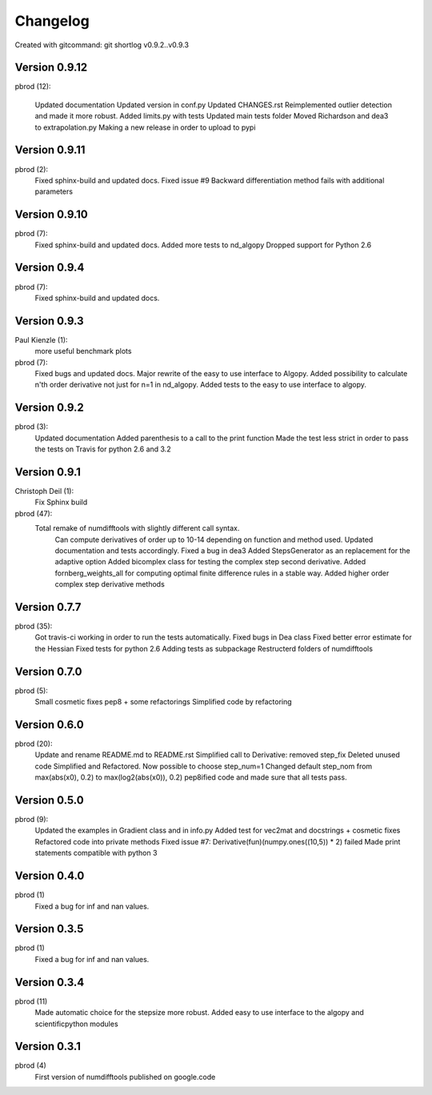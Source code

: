 =========
Changelog
=========

Created with gitcommand: git shortlog v0.9.2..v0.9.3

Version 0.9.12
==============

pbrod (12):
      
      Updated documentation
      Updated version in conf.py
      Updated CHANGES.rst
      Reimplemented outlier detection and made it more robust.     
      Added limits.py with tests
      Updated main tests folder          
      Moved Richardson and dea3 to extrapolation.py
      Making a new release in order to upload to pypi


Version 0.9.11
==============

pbrod (2):
      Fixed sphinx-build and updated docs.
      Fixed issue #9 Backward differentiation method fails with additional parameters


Version 0.9.10
==============

pbrod (7):
      Fixed sphinx-build and updated docs.
      Added more tests to nd_algopy
      Dropped support for Python 2.6


Version 0.9.4
=============

pbrod (7):
      Fixed sphinx-build and updated docs.


Version 0.9.3
=============

Paul Kienzle (1):
      more useful benchmark plots

pbrod (7):
      Fixed bugs and updated docs.
      Major rewrite of the easy to use interface to Algopy.
      Added possibility to calculate n'th order derivative not just for n=1 in nd_algopy.
      Added tests to the easy to use interface to algopy.


Version 0.9.2
=============

pbrod (3):
      Updated documentation
      Added parenthesis to a call to the print function
      Made the test less strict in order to pass the tests on Travis for python 2.6 and 3.2
      

Version 0.9.1
=============

Christoph Deil (1):
      Fix Sphinx build

pbrod (47):
      Total remake of numdifftools with slightly different call syntax.
         Can compute derivatives of order up to 10-14 depending on function and method used. 
         Updated documentation and tests accordingly.
         Fixed a bug in dea3  
         Added StepsGenerator as an replacement for the adaptive option
         Added bicomplex class for testing the complex step second derivative.
         Added fornberg_weights_all for computing optimal finite difference rules in a stable way.
         Added higher order complex step derivative methods
      

Version 0.7.7
=============

pbrod (35):
      Got travis-ci working in order to run the tests automatically.
      Fixed bugs in Dea class
      Fixed better error estimate for the Hessian
      Fixed tests for python 2.6
      Adding tests as subpackage
      Restructerd folders of numdifftools


Version 0.7.0
=============

pbrod (5):
      Small cosmetic fixes
      pep8 + some refactorings
      Simplified code by refactoring


Version 0.6.0
=============

pbrod (20):
      Update and rename README.md to README.rst
      Simplified call to Derivative: removed step_fix
      Deleted unused code
      Simplified and Refactored. Now possible to choose step_num=1
      Changed default step_nom from max(abs(x0), 0.2) to max(log2(abs(x0)), 0.2)
      pep8ified code and made sure that all tests pass.


Version 0.5.0
=============

pbrod (9):
      Updated the examples in Gradient class and in info.py
      Added test for vec2mat and docstrings + cosmetic fixes
      Refactored code into private methods
      Fixed issue #7: Derivative(fun)(numpy.ones((10,5)) * 2) failed
      Made print statements compatible with python 3


Version 0.4.0
=============

pbrod (1)
      Fixed a bug for inf and nan values.


Version 0.3.5
=============

pbrod (1)
      Fixed a bug for inf and nan values.


Version 0.3.4
=============

pbrod (11)
      Made automatic choice for the stepsize more robust.
      Added easy to use interface to the algopy and scientificpython modules


Version 0.3.1
=============

pbrod (4)
      First version of numdifftools published on google.code


